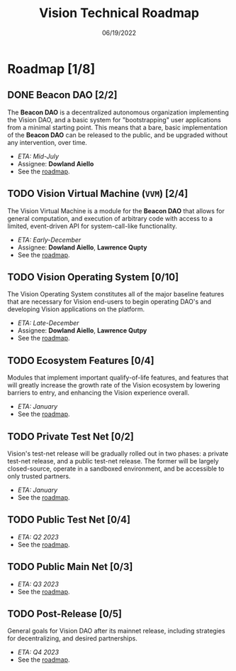 #+HTML_HEAD: <link rel="stylesheet" type="text/css" href="theme/rethink.css" />
#+OPTIONS: toc:nil num:nil html-style:nil
#+TITLE: Vision Technical Roadmap
#+DATE: 06/19/2022

* Roadmap [1/8]

** DONE Beacon DAO [2/2]
The *Beacon DAO* is a decentralized autonomous organization implementing the Vision DAO, and a basic system for "bootstrapping" user applications from a minimal starting point. This means that a bare, basic implementation of the *Beacon DAO* can be released to the public, and be upgraded without any intervention, over time.

- /ETA: Mid-July/
- Assignee: *Dowland Aiello*
- See the [[file:phases/BeaconDAO.org::*Beacon DAO][roadmap]].

** TODO Vision Virtual Machine (~VVM~) [2/4]
DEADLINE: <2022-12-09 Fri>

The Vision Virtual Machine is a module for the *Beacon DAO* that allows for general computation, and execution of arbitrary code with access to a limited, event-driven API for system-call-like functionality.

- /ETA: Early-December/
- Assignee: *Dowland Aiello*, *Lawrence Qupty*
- See the [[file:phases/VVM.org::*Vision Virtual Machine][roadmap]].
  
** TODO Vision Operating System [0/10]
DEADLINE: <2022-12-30 Fri>

The Vision Operating System constitutes all of the major baseline features that are necessary for Vision end-users to begin operating DAO's and developing Vision applications on the platform.

- /ETA: Late-December/
- Assignee: *Dowland Aiello*, *Lawrence Qutpy*
- See the [[file:phases/VisionOS.org::*Vision Operating System][roadmap]].
  
** TODO Ecosystem Features [0/4]
DEADLINE: <2022-10-31 Mon>

Modules that implement important qualify-of-life features, and features that will greatly increase the growth rate of the Vision ecosystem by lowering barriers to entry, and enhancing the Vision experience overall.

- /ETA: January/
- See the [[file:phases/Ecosystem.org::*Ecosystem Features][roadmap]].

** TODO Private Test Net [0/2]
Vision's test-net release will be gradually rolled out in two phases: a private test-net release, and a public test-net release. The former will be largely closed-source, operate in a sandboxed environment, and be accessible to only trusted partners.

- /ETA: January/
- See the [[file:phases/PrivateTestnet.org::*Private Test Net][roadmap]].

** TODO Public Test Net [0/4]
- /ETA: Q2 2023/
- See the [[file:phases/PublicTestnet.org::*Public Test Net][roadmap]].

** TODO Public Main Net [0/3]
- /ETA: Q3 2023/
- See the [[file:phases/Mainnet.org::*Public Main Net][roadmap]].
  
** TODO Post-Release [0/5]
General goals for Vision DAO after its mainnet release, including strategies for decentralizing, and desired partnerships.

- /ETA: Q4 2023/
- See the [[file:phases/PostRelease.org::*Post-Release][roadmap]].

